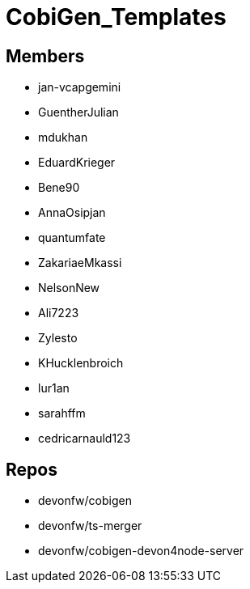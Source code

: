 = CobiGen_Templates

== Members
* jan-vcapgemini
* GuentherJulian
* mdukhan
* EduardKrieger
* Bene90
* AnnaOsipjan 
* quantumfate
* ZakariaeMkassi
* NelsonNew
* Ali7223
* Zylesto
* KHucklenbroich
* lur1an
* sarahffm
* cedricarnauld123

== Repos
* devonfw/cobigen
* devonfw/ts-merger
* devonfw/cobigen-devon4node-server
